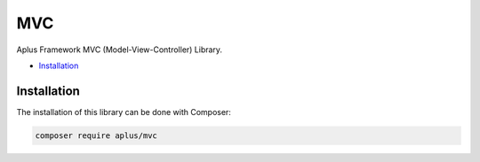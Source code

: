 MVC
===

.. image:: image.png
    :alt: Aplus Framework MVC Library

Aplus Framework MVC (Model-View-Controller) Library.

- `Installation`_

Installation
------------

The installation of this library can be done with Composer:

.. code-block::

    composer require aplus/mvc
